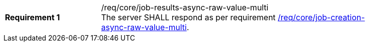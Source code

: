 [[req_core_job-results-async-raw-value-multi]]
[width="90%",cols="2,6a"]
|===
|*Requirement {counter:req-id}* |/req/core/job-results-async-raw-value-multi +
The server SHALL respond as per requirement <<req_core_job-creation-async-raw-value-multi,/req/core/job-creation-async-raw-value-multi>>.
|===
